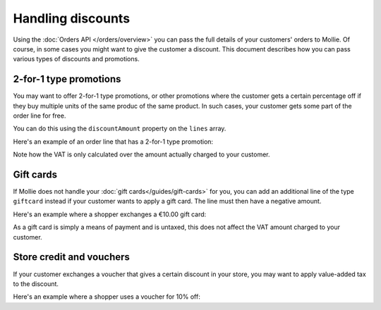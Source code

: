 Handling discounts
==================

Using the :doc:`Orders API </orders/overview>` you can pass the full details of your customers' orders to Mollie.
Of course, in some cases you might want to give the customer a discount. This document describes how you can pass
various types of discounts and promotions.


2-for-1 type promotions
^^^^^^^^^^^^^^^^^^^^^^^
You may want to offer 2-for-1 type promotions, or other promotions where the customer gets a certain percentage off if
they buy multiple units of the same produc of the same product. In such cases, your customer gets some part of the order
line for free.

You can do this using the ``discountAmount`` property on the ``lines`` array.

Here's an example of an order line that has a 2-for-1 type promotion:

.. code-block:: json
   :linenos:

   [
       {
           "name": "LEGO City Monster Truck 60180 Building Kit",
           "type": "physical",
           "unitPrice": {
               "currency": "EUR",
               "value": "19.99"
           },
           "vatRate": "21.00",
           "quantity": 2,
           "totalAmount": {
               "currency": "EUR",
               "value": "19.99"
           },
           "discountAmount": {
               "currency": "EUR",
               "value": "19.99"
           },
           "vatAmount": {
               "currency": "EUR",
               "value": "3.47"
           }
       }
   ]

Note how the VAT is only calculated over the amount actually charged to your customer.

Gift cards
^^^^^^^^^^

If Mollie does not handle your :doc:`gift cards</guides/gift-cards>` for you, you can add an additional line of the type
``giftcard`` instead if your customer wants to apply a gift card. The line must then have a negative amount.

Here's an example where a shopper exchanges a €10.00 gift card:

.. code-block:: json
   :linenos:

   [
       {
           "name": "LEGO City Monster Truck 60180 Building Kit",
           "type": "physical",
           "unitPrice": {
               "currency": "EUR",
               "value": "19.99"
           },
           "vatRate": "21.00",
           "quantity": 2,
           "totalAmount": {
               "currency": "EUR",
               "value": "38.98"
           },
           "vatAmount": {
               "currency": "EUR",
               "value": "6.94"
           }
       },
       {
           "name": "€ 10 VVV Gift card",
           "type": "gift_card",
           "unitPrice": {
               "currency": "EUR",
               "value": "-10.00"
           },
           "vatRate": "0.00",
           "quantity": 1,
           "totalAmount": {
               "currency": "EUR",
               "value": "-10.00"
           },
           "vatAmount": {
               "currency": "EUR",
               "value": "0.00"
           }
       }
   ]

As a gift card is simply a means of payment and is untaxed, this does not affect the VAT amount charged to your
customer.

Store credit and vouchers
^^^^^^^^^^^^^^^^^^^^^^^^^

If your customer exchanges a voucher that gives a certain discount in your store, you may want to apply value-added tax
to the discount.

Here's an example where a shopper uses a voucher for 10% off:

.. code-block:: json
   :linenos:

   [
       {
           "name": "LEGO City Monster Truck 60180 Building Kit",
           "type": "physical",
           "unitPrice": {
               "currency": "EUR",
               "value": "19.99"
           },
           "vatRate": "21.00",
           "quantity": 2,
           "totalAmount": {
               "currency": "EUR",
               "value": "38.98"
           },
           "vatAmount": {
               "currency": "EUR",
               "value": "6.94"
           }
       },
       {
           "name": "HERFST10 voucher code",
           "type": "store_credit",
           "unitPrice": {
               "currency": "EUR",
               "value": "-3.90"
           },
           "vatRate": "21.00",
           "quantity": 1,
           "totalAmount": {
               "currency": "EUR",
               "value": "-3.90"
           },
           "vatAmount": {
               "currency": "EUR",
               "value": "-0.68"
           }
       }
   ]
